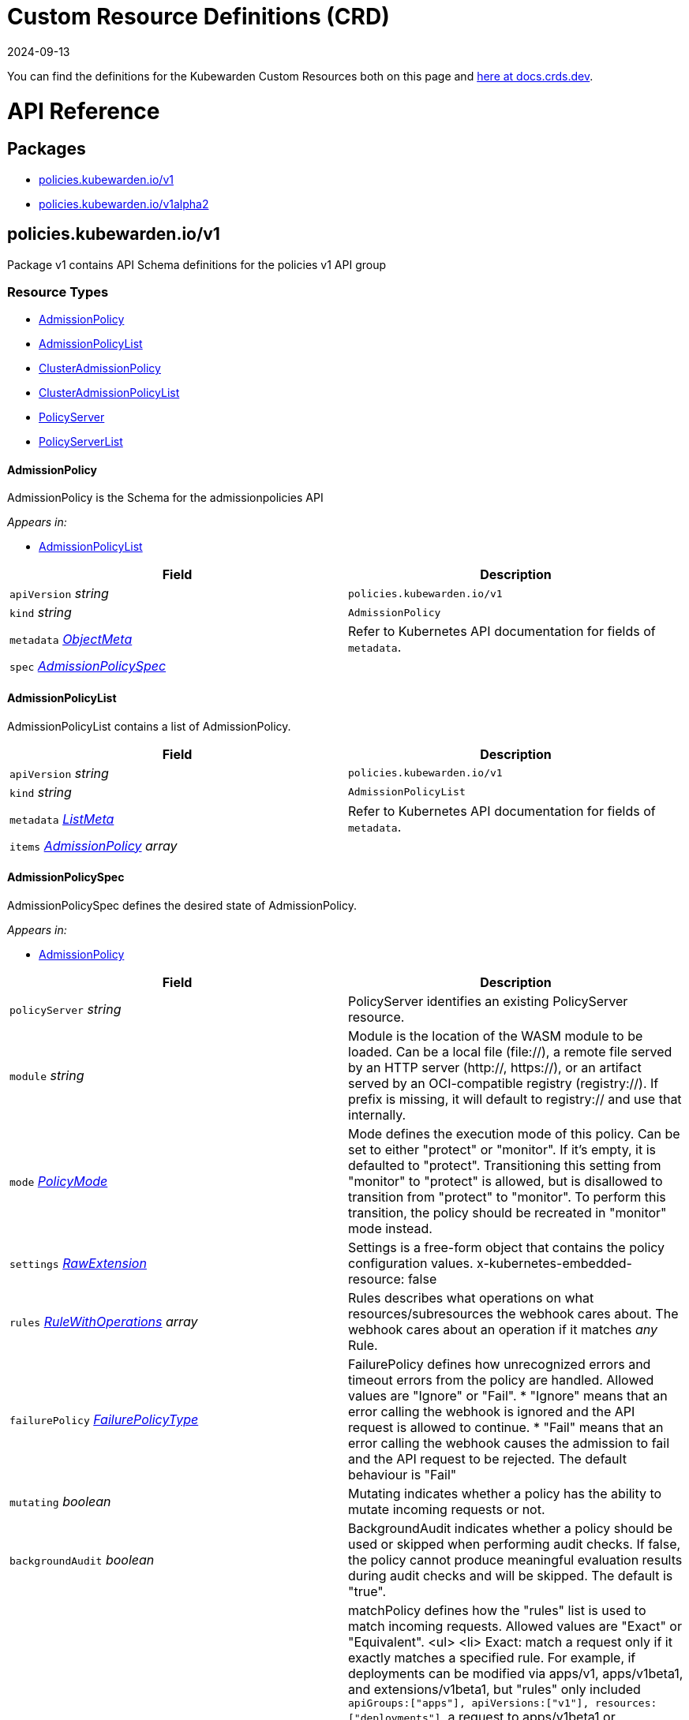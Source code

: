 = Custom Resource Definitions (CRD)
:revdate: 2024-09-13
:page-revdate: {revdate}
:description: Kubewarden's Custom Resource Definitions (CRD)
:doc-persona: ["kubewarden-policy-developer"]
:doc-topic: ["operator-manual", "crd"]
:doc-type: ["reference"]
:doctype: book
:keywords: ["kubewarden", "kubernetes", "custom resource definitions", "crd"]
:sidebar_label: Custom Resources Definitions (CRD)
:sidebar_position: 5
:current-version: {page-origin-branch}

You can find the definitions for the Kubewarden Custom Resources both on this page and
https://doc.crds.dev/github.com/kubewarden/kubewarden-controller[here at docs.crds.dev].

////
API REFERENCE GOES BELOW.
From a file generated in the kubewarden/kubewarden-controller repo
in docs/crds. Make sure to delete the old stuff below this line first!
And then delete the L1 heading line.

The generated markdown has the potential to break Docusaurus V3 build.
Be careful Does yarn build work locally?
////

= API Reference

== Packages

* <<_policies_kubewarden_iov1,policies.kubewarden.io/v1>>
* <<_policies_kubewarden_iov1alpha2,policies.kubewarden.io/v1alpha2>>

== policies.kubewarden.io/v1

Package v1 contains API Schema definitions for the policies v1 API group

=== Resource Types

* <<_admissionpolicy,AdmissionPolicy>>
* <<_admissionpolicylist,AdmissionPolicyList>>
* <<_clusteradmissionpolicy,ClusterAdmissionPolicy>>
* <<_clusteradmissionpolicylist,ClusterAdmissionPolicyList>>
* <<_policyserver,PolicyServer>>
* <<_policyserverlist,PolicyServerList>>

==== AdmissionPolicy

AdmissionPolicy is the Schema for the admissionpolicies API

_Appears in:_

* <<_admissionpolicylist,AdmissionPolicyList>>

|===
| Field | Description

| `apiVersion` _string_
| `policies.kubewarden.io/v1`

| `kind` _string_
| `AdmissionPolicy`

| `metadata` _https://kubernetes.io/docs/reference/generated/kubernetes-api/v1.28/#objectmeta-v1-meta[ObjectMeta]_
| Refer to Kubernetes API documentation for fields of `metadata`.

| `spec` _<<_admissionpolicyspec,AdmissionPolicySpec>>_
|
|===

==== AdmissionPolicyList

AdmissionPolicyList contains a list of AdmissionPolicy.

|===
| Field | Description

| `apiVersion` _string_
| `policies.kubewarden.io/v1`

| `kind` _string_
| `AdmissionPolicyList`

| `metadata` _https://kubernetes.io/docs/reference/generated/kubernetes-api/v1.28/#listmeta-v1-meta[ListMeta]_
| Refer to Kubernetes API documentation for fields of `metadata`.

| `items` _<<_admissionpolicy,AdmissionPolicy>> array_
|
|===

==== AdmissionPolicySpec

AdmissionPolicySpec defines the desired state of AdmissionPolicy.

_Appears in:_

* <<_admissionpolicy,AdmissionPolicy>>

|===
| Field | Description

| `policyServer` _string_
| PolicyServer identifies an existing PolicyServer resource.

| `module` _string_
| Module is the location of the WASM module to be loaded. Can be a local file (file://), a remote file served by an HTTP server (http://, https://), or an artifact served by an OCI-compatible registry (registry://). If prefix is missing, it will default to registry:// and use that internally.

| `mode` _<<_policymode,PolicyMode>>_
| Mode defines the execution mode of this policy. Can be set to either "protect" or "monitor". If it's empty, it is defaulted to "protect". Transitioning this setting from "monitor" to "protect" is allowed, but is disallowed to transition from "protect" to "monitor". To perform this transition, the policy should be recreated in "monitor" mode instead.

| `settings` _<<_rawextension,RawExtension>>_
| Settings is a free-form object that contains the policy configuration values. x-kubernetes-embedded-resource: false

| `rules` _https://kubernetes.io/docs/reference/generated/kubernetes-api/v1.28/#rulewithoperations-v1-admissionregistration[RuleWithOperations] array_
| Rules describes what operations on what resources/subresources the webhook cares about. The webhook cares about an operation if it matches _any_ Rule.

| `failurePolicy` _https://kubernetes.io/docs/reference/generated/kubernetes-api/v1.28/#failurepolicytype-v1-admissionregistration[FailurePolicyType]_
| FailurePolicy defines how unrecognized errors and timeout errors from the policy are handled. Allowed values are "Ignore" or "Fail". * "Ignore" means that an error calling the webhook is ignored and the API request is allowed to continue. * "Fail" means that an error calling the webhook causes the admission to fail and the API request to be rejected. The default behaviour is "Fail"

| `mutating` _boolean_
| Mutating indicates whether a policy has the ability to mutate incoming requests or not.

| `backgroundAudit` _boolean_
| BackgroundAudit indicates whether a policy should be used or skipped when performing audit checks. If false, the policy cannot produce meaningful evaluation results during audit checks and will be skipped. The default is "true".

| `matchPolicy` _https://kubernetes.io/docs/reference/generated/kubernetes-api/v1.28/#matchpolicytype-v1-admissionregistration[MatchPolicyType]_
| matchPolicy defines how the "rules" list is used to match incoming requests. Allowed values are "Exact" or "Equivalent". <ul> <li> Exact: match a request only if it exactly matches a specified rule. For example, if deployments can be modified via apps/v1, apps/v1beta1, and extensions/v1beta1, but "rules" only included `apiGroups:["apps"], apiVersions:["v1"], resources: ["deployments"]`, a request to apps/v1beta1 or extensions/v1beta1 would not be sent to the webhook. </li> <li> Equivalent: match a request if modifies a resource listed in rules, even via another API group or version. For example, if deployments can be modified via apps/v1, apps/v1beta1, and extensions/v1beta1, and "rules" only included `apiGroups:["apps"], apiVersions:["v1"], resources: ["deployments"]`, a request to apps/v1beta1 or extensions/v1beta1 would be converted to apps/v1 and sent to the webhook. </li> </ul> Defaults to "Equivalent"

| `matchConditions` _https://kubernetes.io/docs/reference/generated/kubernetes-api/v1.28/#matchcondition-v1-admissionregistration[MatchCondition] array_
| MatchConditions are a list of conditions that must be met for a request to be validated. Match conditions filter requests that have already been matched by the rules, namespaceSelector, and objectSelector. An empty list of matchConditions matches all requests. There are a maximum of 64 match conditions allowed. If a parameter object is provided, it can be accessed via the `params` handle in the same manner as validation expressions. The exact matching logic is (in order): 1. If ANY matchCondition evaluates to FALSE, the policy is skipped. 2. If ALL matchConditions evaluate to TRUE, the policy is evaluated. 3. If any matchCondition evaluates to an error (but none are FALSE): - If failurePolicy=Fail, reject the request - If failurePolicy=Ignore, the policy is skipped. Only available if the feature gate AdmissionWebhookMatchConditions is enabled.

| `objectSelector` _https://kubernetes.io/docs/reference/generated/kubernetes-api/v1.28/#labelselector-v1-meta[LabelSelector]_
| ObjectSelector decides whether to run the webhook based on if the object has matching labels. objectSelector is evaluated against both the oldObject and newObject that would be sent to the webhook, and is considered to match if either object matches the selector. A null object (oldObject in the case of create, or newObject in the case of delete) or an object that cannot have labels (like a DeploymentRollback or a PodProxyOptions object) is not considered to match. Use the object selector only if the webhook is opt-in, because end users may skip the admission webhook by setting the labels. Default to the empty LabelSelector, which matches everything.

| `sideEffects` _https://kubernetes.io/docs/reference/generated/kubernetes-api/v1.28/#sideeffectclass-v1-admissionregistration[SideEffectClass]_
| SideEffects states whether this webhook has side effects. Acceptable values are: None, NoneOnDryRun (webhooks created via v1beta1 may also specify Some or Unknown). Webhooks with side effects MUST implement a reconciliation system, since a request may be rejected by a future step in the admission change and the side effects therefore need to be undone. Requests with the dryRun attribute will be auto-rejected if they match a webhook with sideEffects == Unknown or Some.

| `timeoutSeconds` _integer_
| TimeoutSeconds specifies the timeout for this webhook. After the timeout passes, the webhook call will be ignored or the API call will fail based on the failure policy. The timeout value must be between 1 and 30 seconds. Default to 10 seconds.
|===

==== ClusterAdmissionPolicy

ClusterAdmissionPolicy is the Schema for the clusteradmissionpolicies API

_Appears in:_

* <<_clusteradmissionpolicylist,ClusterAdmissionPolicyList>>

|===
| Field | Description

| `apiVersion` _string_
| `policies.kubewarden.io/v1`

| `kind` _string_
| `ClusterAdmissionPolicy`

| `metadata` _https://kubernetes.io/docs/reference/generated/kubernetes-api/v1.28/#objectmeta-v1-meta[ObjectMeta]_
| Refer to Kubernetes API documentation for fields of `metadata`.

| `spec` _<<_clusteradmissionpolicyspec,ClusterAdmissionPolicySpec>>_
|
|===

==== ClusterAdmissionPolicyList

ClusterAdmissionPolicyList contains a list of ClusterAdmissionPolicy

|===
| Field | Description

| `apiVersion` _string_
| `policies.kubewarden.io/v1`

| `kind` _string_
| `ClusterAdmissionPolicyList`

| `metadata` _https://kubernetes.io/docs/reference/generated/kubernetes-api/v1.28/#listmeta-v1-meta[ListMeta]_
| Refer to Kubernetes API documentation for fields of `metadata`.

| `items` _<<_clusteradmissionpolicy,ClusterAdmissionPolicy>> array_
|
|===

==== ClusterAdmissionPolicySpec

ClusterAdmissionPolicySpec defines the desired state of ClusterAdmissionPolicy.

_Appears in:_

* <<_clusteradmissionpolicy,ClusterAdmissionPolicy>>

|===
| Field | Description

| `policyServer` _string_
| PolicyServer identifies an existing PolicyServer resource.

| `module` _string_
| Module is the location of the WASM module to be loaded. Can be a local file (file://), a remote file served by an HTTP server (http://, https://), or an artifact served by an OCI-compatible registry (registry://). If prefix is missing, it will default to registry:// and use that internally.

| `mode` _<<_policymode,PolicyMode>>_
| Mode defines the execution mode of this policy. Can be set to either "protect" or "monitor". If it's empty, it is defaulted to "protect". Transitioning this setting from "monitor" to "protect" is allowed, but is disallowed to transition from "protect" to "monitor". To perform this transition, the policy should be recreated in "monitor" mode instead.

| `settings` _<<_rawextension,RawExtension>>_
| Settings is a free-form object that contains the policy configuration values. x-kubernetes-embedded-resource: false

| `rules` _https://kubernetes.io/docs/reference/generated/kubernetes-api/v1.28/#rulewithoperations-v1-admissionregistration[RuleWithOperations] array_
| Rules describes what operations on what resources/subresources the webhook cares about. The webhook cares about an operation if it matches _any_ Rule.

| `failurePolicy` _https://kubernetes.io/docs/reference/generated/kubernetes-api/v1.28/#failurepolicytype-v1-admissionregistration[FailurePolicyType]_
| FailurePolicy defines how unrecognized errors and timeout errors from the policy are handled. Allowed values are "Ignore" or "Fail". * "Ignore" means that an error calling the webhook is ignored and the API request is allowed to continue. * "Fail" means that an error calling the webhook causes the admission to fail and the API request to be rejected. The default behaviour is "Fail"

| `mutating` _boolean_
| Mutating indicates whether a policy has the ability to mutate incoming requests or not.

| `backgroundAudit` _boolean_
| BackgroundAudit indicates whether a policy should be used or skipped when performing audit checks. If false, the policy cannot produce meaningful evaluation results during audit checks and will be skipped. The default is "true".

| `matchPolicy` _https://kubernetes.io/docs/reference/generated/kubernetes-api/v1.28/#matchpolicytype-v1-admissionregistration[MatchPolicyType]_
| matchPolicy defines how the "rules" list is used to match incoming requests. Allowed values are "Exact" or "Equivalent". <ul> <li> Exact: match a request only if it exactly matches a specified rule. For example, if deployments can be modified via apps/v1, apps/v1beta1, and extensions/v1beta1, but "rules" only included `apiGroups:["apps"], apiVersions:["v1"], resources: ["deployments"]`, a request to apps/v1beta1 or extensions/v1beta1 would not be sent to the webhook. </li> <li> Equivalent: match a request if modifies a resource listed in rules, even via another API group or version. For example, if deployments can be modified via apps/v1, apps/v1beta1, and extensions/v1beta1, and "rules" only included `apiGroups:["apps"], apiVersions:["v1"], resources: ["deployments"]`, a request to apps/v1beta1 or extensions/v1beta1 would be converted to apps/v1 and sent to the webhook. </li> </ul> Defaults to "Equivalent"

| `matchConditions` _https://kubernetes.io/docs/reference/generated/kubernetes-api/v1.28/#matchcondition-v1-admissionregistration[MatchCondition] array_
| MatchConditions are a list of conditions that must be met for a request to be validated. Match conditions filter requests that have already been matched by the rules, namespaceSelector, and objectSelector. An empty list of matchConditions matches all requests. There are a maximum of 64 match conditions allowed. If a parameter object is provided, it can be accessed via the `params` handle in the same manner as validation expressions. The exact matching logic is (in order): 1. If ANY matchCondition evaluates to FALSE, the policy is skipped. 2. If ALL matchConditions evaluate to TRUE, the policy is evaluated. 3. If any matchCondition evaluates to an error (but none are FALSE): - If failurePolicy=Fail, reject the request - If failurePolicy=Ignore, the policy is skipped. Only available if the feature gate AdmissionWebhookMatchConditions is enabled.

| `objectSelector` _https://kubernetes.io/docs/reference/generated/kubernetes-api/v1.28/#labelselector-v1-meta[LabelSelector]_
| ObjectSelector decides whether to run the webhook based on if the object has matching labels. objectSelector is evaluated against both the oldObject and newObject that would be sent to the webhook, and is considered to match if either object matches the selector. A null object (oldObject in the case of create, or newObject in the case of delete) or an object that cannot have labels (like a DeploymentRollback or a PodProxyOptions object) is not considered to match. Use the object selector only if the webhook is opt-in, because end users may skip the admission webhook by setting the labels. Default to the empty LabelSelector, which matches everything.

| `sideEffects` _https://kubernetes.io/docs/reference/generated/kubernetes-api/v1.28/#sideeffectclass-v1-admissionregistration[SideEffectClass]_
| SideEffects states whether this webhook has side effects. Acceptable values are: None, NoneOnDryRun (webhooks created via v1beta1 may also specify Some or Unknown). Webhooks with side effects MUST implement a reconciliation system, since a request may be rejected by a future step in the admission change and the side effects therefore need to be undone. Requests with the dryRun attribute will be auto-rejected if they match a webhook with sideEffects == Unknown or Some.

| `timeoutSeconds` _integer_
| TimeoutSeconds specifies the timeout for this webhook. After the timeout passes, the webhook call will be ignored or the API call will fail based on the failure policy. The timeout value must be between 1 and 30 seconds. Default to 10 seconds.

| `namespaceSelector` _https://kubernetes.io/docs/reference/generated/kubernetes-api/v1.28/#labelselector-v1-meta[LabelSelector]_
| NamespaceSelector decides whether to run the webhook on an object based on whether the namespace for that object matches the selector. If the object itself is a namespace, the matching is performed on object.metadata.labels. If the object is another cluster scoped resource, it never skips the webhook. +
 +
For example, to run the webhook on any objects whose namespace is not associated with "runlevel" of "0" or "1";  you will set the selector as follows: <pre> "namespaceSelector": { +
&nbsp;&nbsp;"matchExpressions": [ +
&nbsp;&nbsp;&nbsp;&nbsp;{ +
&nbsp;&nbsp;&nbsp;&nbsp;&nbsp;&nbsp;"key": "runlevel", +
&nbsp;&nbsp;&nbsp;&nbsp;&nbsp;&nbsp;"operator": "NotIn", +
&nbsp;&nbsp;&nbsp;&nbsp;&nbsp;&nbsp;"values": [ +
&nbsp;&nbsp;&nbsp;&nbsp;&nbsp;&nbsp;&nbsp;&nbsp;"0", +
&nbsp;&nbsp;&nbsp;&nbsp;&nbsp;&nbsp;&nbsp;&nbsp;"1" +
&nbsp;&nbsp;&nbsp;&nbsp;&nbsp;&nbsp;] +
&nbsp;&nbsp;&nbsp;&nbsp;} +
&nbsp;&nbsp;] +
} </pre> If instead you want to only run the webhook on any objects whose namespace is associated with the "environment" of "prod" or "staging"; you will set the selector as follows: <pre> "namespaceSelector": { +
&nbsp;&nbsp;"matchExpressions": [ +
&nbsp;&nbsp;&nbsp;&nbsp;{ +
&nbsp;&nbsp;&nbsp;&nbsp;&nbsp;&nbsp;"key": "environment", +
&nbsp;&nbsp;&nbsp;&nbsp;&nbsp;&nbsp;"operator": "In", +
&nbsp;&nbsp;&nbsp;&nbsp;&nbsp;&nbsp;"values": [ +
&nbsp;&nbsp;&nbsp;&nbsp;&nbsp;&nbsp;&nbsp;&nbsp;"prod", +
&nbsp;&nbsp;&nbsp;&nbsp;&nbsp;&nbsp;&nbsp;&nbsp;"staging" +
&nbsp;&nbsp;&nbsp;&nbsp;&nbsp;&nbsp;] +
&nbsp;&nbsp;&nbsp;&nbsp;} +
&nbsp;&nbsp;] +
} </pre> See https://kubernetes.io/docs/concepts/overview/working-with-objects/labels for more examples of label selectors. +
 +
Default to the empty LabelSelector, which matches everything.

| `contextAwareResources` _<<_contextawareresource,ContextAwareResource>> array_
| List of Kubernetes resources the policy is allowed to access at evaluation time. Access to these resources is done using the `ServiceAccount` of the PolicyServer the policy is assigned to.
|===

==== ContextAwareResource

ContextAwareResource identifies a Kubernetes resource.

_Appears in:_

* <<_clusteradmissionpolicyspec,ClusterAdmissionPolicySpec>>

|===
| Field | Description

| `apiVersion` _string_
| apiVersion of the resource (v1 for core group, groupName/groupVersions for other).

| `kind` _string_
| Singular PascalCase name of the resource
|===

==== PolicyMode

_Underlying type:_ `string`

_Appears in:_

* <<_admissionpolicyspec,AdmissionPolicySpec>>
* <<_clusteradmissionpolicyspec,ClusterAdmissionPolicySpec>>
* <<_policyspec,PolicySpec>>

==== PolicyModeStatus

_Underlying type:_ `string`

_Appears in:_

* <<_policystatus,PolicyStatus>>

==== PolicyServer

PolicyServer is the Schema for the policyservers API.

_Appears in:_

* <<_policyserverlist,PolicyServerList>>

|===
| Field | Description

| `apiVersion` _string_
| `policies.kubewarden.io/v1`

| `kind` _string_
| `PolicyServer`

| `metadata` _https://kubernetes.io/docs/reference/generated/kubernetes-api/v1.28/#objectmeta-v1-meta[ObjectMeta]_
| Refer to Kubernetes API documentation for fields of `metadata`.

| `spec` _<<_policyserverspec,PolicyServerSpec>>_
|
|===

==== PolicyServerList

PolicyServerList contains a list of PolicyServer.

|===
| Field | Description

| `apiVersion` _string_
| `policies.kubewarden.io/v1`

| `kind` _string_
| `PolicyServerList`

| `metadata` _https://kubernetes.io/docs/reference/generated/kubernetes-api/v1.28/#listmeta-v1-meta[ListMeta]_
| Refer to Kubernetes API documentation for fields of `metadata`.

| `items` _<<_policyserver,PolicyServer>> array_
|
|===

==== PolicyServerSecurity

PolicyServerSecurity defines securityContext configuration to be used in the Policy Server workload.

_Appears in:_

* <<_policyserverspec,PolicyServerSpec>>

|===
| Field | Description

| `container` _https://kubernetes.io/docs/reference/generated/kubernetes-api/v1.28/#securitycontext-v1-core[SecurityContext]_
| securityContext definition to be used in the policy server container

| `pod` _https://kubernetes.io/docs/reference/generated/kubernetes-api/v1.28/#podsecuritycontext-v1-core[PodSecurityContext]_
| podSecurityContext definition to be used in the policy server Pod
|===

==== PolicyServerSpec

PolicyServerSpec defines the desired state of PolicyServer.

_Appears in:_

* <<_policyserver,PolicyServer>>

|===
| Field | Description

| `image` _string_
| Docker image name.

| `replicas` _integer_
| Replicas is the number of desired replicas.

| `minAvailable` _IntOrString_
| Number of policy server replicas that must be still available after the eviction. The value can be an absolute number or a percentage. Only one of MinAvailable or Max MaxUnavailable can be set.

| `maxUnavailable` _IntOrString_
| Number of policy server replicas that can be unavailable after the eviction. The value can be an absolute number or a percentage. Only one of MinAvailable or Max MaxUnavailable can be set.

| `annotations` _object (keys:string, values:string)_
| Annotations is an unstructured key value map stored with a resource that may be set by external tools to store and retrieve arbitrary metadata. They are not queryable and should be preserved when modifying objects. More info: http://kubernetes.io/docs/user-guide/annotations

| `env` _https://kubernetes.io/docs/reference/generated/kubernetes-api/v1.28/#envvar-v1-core[EnvVar] array_
| List of environment variables to set in the container.

| `serviceAccountName` _string_
| Name of the service account associated with the policy server. Namespace service account will be used if not specified.

| `imagePullSecret` _string_
| Name of ImagePullSecret secret in the same namespace, used for pulling policies from repositories.

| `insecureSources` _string array_
| List of insecure URIs to policy repositories. The `insecureSources` content format corresponds with the contents of the `insecure_sources` key in `sources.yaml`. Reference for `sources.yaml` is found in the Kubewarden documentation in the reference section.

| `sourceAuthorities` _object (keys:string, values:string array)_
| Key value map of registry URIs endpoints to a list of their associated PEM encoded certificate authorities that have to be used to verify the certificate used by the endpoint. The `sourceAuthorities` content format corresponds with the contents of the `source_authorities` key in `sources.yaml`. Reference for `sources.yaml` is found in the Kubewarden documentation in the reference section.

| `verificationConfig` _string_
| Name of VerificationConfig configmap in the same namespace, containing Sigstore verification configuration. The configuration must be under a key named verification-config in the Configmap.

| `securityContexts` _<<_policyserversecurity,PolicyServerSecurity>>_
| Security configuration to be used in the Policy Server workload. The field allows different configurations for the pod and containers. If set for the containers, this configuration will not be used in containers added by other controllers (e.g. telemetry sidecars)

| `affinity` _https://kubernetes.io/docs/reference/generated/kubernetes-api/v1.28/#affinity-v1-core[Affinity]_
| Affinity rules for the associated Policy Server pods.

| `limits` _object (keys:https://kubernetes.io/docs/reference/generated/kubernetes-api/v1.28/#resourcename-v1-core[ResourceName], values:Quantity)_
| Limits describes the maximum amount of compute resources allowed.

| `requests` _object (keys:https://kubernetes.io/docs/reference/generated/kubernetes-api/v1.28/#resourcename-v1-core[ResourceName], values:Quantity)_
| Requests describes the minimum amount of compute resources required. If Request is omitted for, it defaults to Limits if that is explicitly specified, otherwise to an implementation-defined value

| `tolerations` _https://kubernetes.io/docs/reference/generated/kubernetes-api/v1.28/#toleration-v1-core[Toleration] array_
| Tolerations describe the policy server pod's tolerations. It can be used to ensure that the policy server pod is not scheduled onto a node with a taint.
|===

==== PolicySpec

_Appears in:_

* <<_admissionpolicyspec,AdmissionPolicySpec>>
* <<_clusteradmissionpolicyspec,ClusterAdmissionPolicySpec>>

|===
| Field | Description

| `policyServer` _string_
| PolicyServer identifies an existing PolicyServer resource.

| `module` _string_
| Module is the location of the WASM module to be loaded. Can be a local file (file://), a remote file served by an HTTP server (http://, https://), or an artifact served by an OCI-compatible registry (registry://). If prefix is missing, it will default to registry:// and use that internally.

| `mode` _<<_policymode,PolicyMode>>_
| Mode defines the execution mode of this policy. Can be set to either "protect" or "monitor". If it's empty, it is defaulted to "protect". Transitioning this setting from "monitor" to "protect" is allowed, but is disallowed to transition from "protect" to "monitor". To perform this transition, the policy should be recreated in "monitor" mode instead.

| `settings` _<<_rawextension,RawExtension>>_
| Settings is a free-form object that contains the policy configuration values. x-kubernetes-embedded-resource: false

| `rules` _https://kubernetes.io/docs/reference/generated/kubernetes-api/v1.28/#rulewithoperations-v1-admissionregistration[RuleWithOperations] array_
| Rules describes what operations on what resources/subresources the webhook cares about. The webhook cares about an operation if it matches _any_ Rule.

| `failurePolicy` _https://kubernetes.io/docs/reference/generated/kubernetes-api/v1.28/#failurepolicytype-v1-admissionregistration[FailurePolicyType]_
| FailurePolicy defines how unrecognized errors and timeout errors from the policy are handled. Allowed values are "Ignore" or "Fail". * "Ignore" means that an error calling the webhook is ignored and the API request is allowed to continue. * "Fail" means that an error calling the webhook causes the admission to fail and the API request to be rejected. The default behaviour is "Fail"

| `mutating` _boolean_
| Mutating indicates whether a policy has the ability to mutate incoming requests or not.

| `backgroundAudit` _boolean_
| BackgroundAudit indicates whether a policy should be used or skipped when performing audit checks. If false, the policy cannot produce meaningful evaluation results during audit checks and will be skipped. The default is "true".

| `matchPolicy` _https://kubernetes.io/docs/reference/generated/kubernetes-api/v1.28/#matchpolicytype-v1-admissionregistration[MatchPolicyType]_
| matchPolicy defines how the "rules" list is used to match incoming requests. Allowed values are "Exact" or "Equivalent". <ul> <li> Exact: match a request only if it exactly matches a specified rule. For example, if deployments can be modified via apps/v1, apps/v1beta1, and extensions/v1beta1, but "rules" only included `apiGroups:["apps"], apiVersions:["v1"], resources: ["deployments"]`, a request to apps/v1beta1 or extensions/v1beta1 would not be sent to the webhook. </li> <li> Equivalent: match a request if modifies a resource listed in rules, even via another API group or version. For example, if deployments can be modified via apps/v1, apps/v1beta1, and extensions/v1beta1, and "rules" only included `apiGroups:["apps"], apiVersions:["v1"], resources: ["deployments"]`, a request to apps/v1beta1 or extensions/v1beta1 would be converted to apps/v1 and sent to the webhook. </li> </ul> Defaults to "Equivalent"

| `matchConditions` _https://kubernetes.io/docs/reference/generated/kubernetes-api/v1.28/#matchcondition-v1-admissionregistration[MatchCondition] array_
| MatchConditions are a list of conditions that must be met for a request to be validated. Match conditions filter requests that have already been matched by the rules, namespaceSelector, and objectSelector. An empty list of matchConditions matches all requests. There are a maximum of 64 match conditions allowed. If a parameter object is provided, it can be accessed via the `params` handle in the same manner as validation expressions. The exact matching logic is (in order): 1. If ANY matchCondition evaluates to FALSE, the policy is skipped. 2. If ALL matchConditions evaluate to TRUE, the policy is evaluated. 3. If any matchCondition evaluates to an error (but none are FALSE): - If failurePolicy=Fail, reject the request - If failurePolicy=Ignore, the policy is skipped. Only available if the feature gate AdmissionWebhookMatchConditions is enabled.

| `objectSelector` _https://kubernetes.io/docs/reference/generated/kubernetes-api/v1.28/#labelselector-v1-meta[LabelSelector]_
| ObjectSelector decides whether to run the webhook based on if the object has matching labels. objectSelector is evaluated against both the oldObject and newObject that would be sent to the webhook, and is considered to match if either object matches the selector. A null object (oldObject in the case of create, or newObject in the case of delete) or an object that cannot have labels (like a DeploymentRollback or a PodProxyOptions object) is not considered to match. Use the object selector only if the webhook is opt-in, because end users may skip the admission webhook by setting the labels. Default to the empty LabelSelector, which matches everything.

| `sideEffects` _https://kubernetes.io/docs/reference/generated/kubernetes-api/v1.28/#sideeffectclass-v1-admissionregistration[SideEffectClass]_
| SideEffects states whether this webhook has side effects. Acceptable values are: None, NoneOnDryRun (webhooks created via v1beta1 may also specify Some or Unknown). Webhooks with side effects MUST implement a reconciliation system, since a request may be rejected by a future step in the admission change and the side effects therefore need to be undone. Requests with the dryRun attribute will be auto-rejected if they match a webhook with sideEffects == Unknown or Some.

| `timeoutSeconds` _integer_
| TimeoutSeconds specifies the timeout for this webhook. After the timeout passes, the webhook call will be ignored or the API call will fail based on the failure policy. The timeout value must be between 1 and 30 seconds. Default to 10 seconds.
|===

==== PolicyStatusEnum

_Underlying type:_ `string`

_Appears in:_

* <<_policystatus,PolicyStatus>>

== policies.kubewarden.io/v1alpha2

Package v1alpha2 contains API Schema definitions for the policies v1alpha2 API group

=== Resource Types

* <<_admissionpolicy,AdmissionPolicy>>
* <<_admissionpolicylist,AdmissionPolicyList>>
* <<_clusteradmissionpolicy,ClusterAdmissionPolicy>>
* <<_clusteradmissionpolicylist,ClusterAdmissionPolicyList>>
* <<_policyserver,PolicyServer>>
* <<_policyserverlist,PolicyServerList>>

==== AdmissionPolicy

AdmissionPolicy is the Schema for the admissionpolicies API

_Appears in:_

* <<_admissionpolicylist,AdmissionPolicyList>>

|===
| Field | Description

| `apiVersion` _string_
| `policies.kubewarden.io/v1alpha2`

| `kind` _string_
| `AdmissionPolicy`

| `metadata` _https://kubernetes.io/docs/reference/generated/kubernetes-api/v1.28/#objectmeta-v1-meta[ObjectMeta]_
| Refer to Kubernetes API documentation for fields of `metadata`.

| `spec` _<<_admissionpolicyspec,AdmissionPolicySpec>>_
|
|===

==== AdmissionPolicyList

AdmissionPolicyList contains a list of AdmissionPolicy.

|===
| Field | Description

| `apiVersion` _string_
| `policies.kubewarden.io/v1alpha2`

| `kind` _string_
| `AdmissionPolicyList`

| `metadata` _https://kubernetes.io/docs/reference/generated/kubernetes-api/v1.28/#listmeta-v1-meta[ListMeta]_
| Refer to Kubernetes API documentation for fields of `metadata`.

| `items` _<<_admissionpolicy,AdmissionPolicy>> array_
|
|===

==== AdmissionPolicySpec

AdmissionPolicySpec defines the desired state of AdmissionPolicy.

_Appears in:_

* <<_admissionpolicy,AdmissionPolicy>>

|===
| Field | Description

| `policyServer` _string_
| PolicyServer identifies an existing PolicyServer resource.

| `module` _string_
| Module is the location of the WASM module to be loaded. Can be a local file (file://), a remote file served by an HTTP server (http://, https://), or an artifact served by an OCI-compatible registry (registry://).

| `mode` _<<_policymode,PolicyMode>>_
| Mode defines the execution mode of this policy. Can be set to either "protect" or "monitor". If it's empty, it is defaulted to "protect". Transitioning this setting from "monitor" to "protect" is allowed, but is disallowed to transition from "protect" to "monitor". To perform this transition, the policy should be recreated in "monitor" mode instead.

| `settings` _<<_rawextension,RawExtension>>_
| Settings is a free-form object that contains the policy configuration values. x-kubernetes-embedded-resource: false

| `rules` _https://kubernetes.io/docs/reference/generated/kubernetes-api/v1.28/#rulewithoperations-v1-admissionregistration[RuleWithOperations] array_
| Rules describes what operations on what resources/subresources the webhook cares about. The webhook cares about an operation if it matches _any_ Rule.

| `failurePolicy` _https://kubernetes.io/docs/reference/generated/kubernetes-api/v1.28/#failurepolicytype-v1-admissionregistration[FailurePolicyType]_
| FailurePolicy defines how unrecognized errors and timeout errors from the policy are handled. Allowed values are "Ignore" or "Fail". * "Ignore" means that an error calling the webhook is ignored and the API request is allowed to continue. * "Fail" means that an error calling the webhook causes the admission to fail and the API request to be rejected. The default behaviour is "Fail"

| `mutating` _boolean_
| Mutating indicates whether a policy has the ability to mutate incoming requests or not.

| `matchPolicy` _https://kubernetes.io/docs/reference/generated/kubernetes-api/v1.28/#matchpolicytype-v1-admissionregistration[MatchPolicyType]_
| matchPolicy defines how the "rules" list is used to match incoming requests. Allowed values are "Exact" or "Equivalent". <ul> <li> Exact: match a request only if it exactly matches a specified rule. For example, if deployments can be modified via apps/v1, apps/v1beta1, and extensions/v1beta1, but "rules" only included `apiGroups:["apps"], apiVersions:["v1"], resources: ["deployments"]`, a request to apps/v1beta1 or extensions/v1beta1 would not be sent to the webhook. </li> <li> Equivalent: match a request if modifies a resource listed in rules, even via another API group or version. For example, if deployments can be modified via apps/v1, apps/v1beta1, and extensions/v1beta1, and "rules" only included `apiGroups:["apps"], apiVersions:["v1"], resources: ["deployments"]`, a request to apps/v1beta1 or extensions/v1beta1 would be converted to apps/v1 and sent to the webhook. </li> </ul> Defaults to "Equivalent"

| `objectSelector` _https://kubernetes.io/docs/reference/generated/kubernetes-api/v1.28/#labelselector-v1-meta[LabelSelector]_
| ObjectSelector decides whether to run the webhook based on if the object has matching labels. objectSelector is evaluated against both the oldObject and newObject that would be sent to the webhook, and is considered to match if either object matches the selector. A null object (oldObject in the case of create, or newObject in the case of delete) or an object that cannot have labels (like a DeploymentRollback or a PodProxyOptions object) is not considered to match. Use the object selector only if the webhook is opt-in, because end users may skip the admission webhook by setting the labels. Default to the empty LabelSelector, which matches everything.

| `sideEffects` _https://kubernetes.io/docs/reference/generated/kubernetes-api/v1.28/#sideeffectclass-v1-admissionregistration[SideEffectClass]_
| SideEffects states whether this webhook has side effects. Acceptable values are: None, NoneOnDryRun (webhooks created via v1beta1 may also specify Some or Unknown). Webhooks with side effects MUST implement a reconciliation system, since a request may be rejected by a future step in the admission change and the side effects therefore need to be undone. Requests with the dryRun attribute will be auto-rejected if they match a webhook with sideEffects == Unknown or Some.

| `timeoutSeconds` _integer_
| TimeoutSeconds specifies the timeout for this webhook. After the timeout passes, the webhook call will be ignored or the API call will fail based on the failure policy. The timeout value must be between 1 and 30 seconds. Default to 10 seconds.
|===

==== ClusterAdmissionPolicy

ClusterAdmissionPolicy is the Schema for the clusteradmissionpolicies API

_Appears in:_

* <<_clusteradmissionpolicylist,ClusterAdmissionPolicyList>>

|===
| Field | Description

| `apiVersion` _string_
| `policies.kubewarden.io/v1alpha2`

| `kind` _string_
| `ClusterAdmissionPolicy`

| `metadata` _https://kubernetes.io/docs/reference/generated/kubernetes-api/v1.28/#objectmeta-v1-meta[ObjectMeta]_
| Refer to Kubernetes API documentation for fields of `metadata`.

| `spec` _<<_clusteradmissionpolicyspec,ClusterAdmissionPolicySpec>>_
|
|===

==== ClusterAdmissionPolicyList

ClusterAdmissionPolicyList contains a list of ClusterAdmissionPolicy

|===
| Field | Description

| `apiVersion` _string_
| `policies.kubewarden.io/v1alpha2`

| `kind` _string_
| `ClusterAdmissionPolicyList`

| `metadata` _https://kubernetes.io/docs/reference/generated/kubernetes-api/v1.28/#listmeta-v1-meta[ListMeta]_
| Refer to Kubernetes API documentation for fields of `metadata`.

| `items` _<<_clusteradmissionpolicy,ClusterAdmissionPolicy>> array_
|
|===

==== ClusterAdmissionPolicySpec

ClusterAdmissionPolicySpec defines the desired state of ClusterAdmissionPolicy.

_Appears in:_

* <<_clusteradmissionpolicy,ClusterAdmissionPolicy>>

|===
| Field | Description

| `policyServer` _string_
| PolicyServer identifies an existing PolicyServer resource.

| `module` _string_
| Module is the location of the WASM module to be loaded. Can be a local file (file://), a remote file served by an HTTP server (http://, https://), or an artifact served by an OCI-compatible registry (registry://).

| `mode` _<<_policymode,PolicyMode>>_
| Mode defines the execution mode of this policy. Can be set to either "protect" or "monitor". If it's empty, it is defaulted to "protect". Transitioning this setting from "monitor" to "protect" is allowed, but is disallowed to transition from "protect" to "monitor". To perform this transition, the policy should be recreated in "monitor" mode instead.

| `settings` _<<_rawextension,RawExtension>>_
| Settings is a free-form object that contains the policy configuration values. x-kubernetes-embedded-resource: false

| `rules` _https://kubernetes.io/docs/reference/generated/kubernetes-api/v1.28/#rulewithoperations-v1-admissionregistration[RuleWithOperations] array_
| Rules describes what operations on what resources/subresources the webhook cares about. The webhook cares about an operation if it matches _any_ Rule.

| `failurePolicy` _https://kubernetes.io/docs/reference/generated/kubernetes-api/v1.28/#failurepolicytype-v1-admissionregistration[FailurePolicyType]_
| FailurePolicy defines how unrecognized errors and timeout errors from the policy are handled. Allowed values are "Ignore" or "Fail". * "Ignore" means that an error calling the webhook is ignored and the API request is allowed to continue. * "Fail" means that an error calling the webhook causes the admission to fail and the API request to be rejected. The default behaviour is "Fail"

| `mutating` _boolean_
| Mutating indicates whether a policy has the ability to mutate incoming requests or not.

| `matchPolicy` _https://kubernetes.io/docs/reference/generated/kubernetes-api/v1.28/#matchpolicytype-v1-admissionregistration[MatchPolicyType]_
| matchPolicy defines how the "rules" list is used to match incoming requests. Allowed values are "Exact" or "Equivalent". <ul> <li> Exact: match a request only if it exactly matches a specified rule. For example, if deployments can be modified via apps/v1, apps/v1beta1, and extensions/v1beta1, but "rules" only included `apiGroups:["apps"], apiVersions:["v1"], resources: ["deployments"]`, a request to apps/v1beta1 or extensions/v1beta1 would not be sent to the webhook. </li> <li> Equivalent: match a request if modifies a resource listed in rules, even via another API group or version. For example, if deployments can be modified via apps/v1, apps/v1beta1, and extensions/v1beta1, and "rules" only included `apiGroups:["apps"], apiVersions:["v1"], resources: ["deployments"]`, a request to apps/v1beta1 or extensions/v1beta1 would be converted to apps/v1 and sent to the webhook. </li> </ul> Defaults to "Equivalent"

| `objectSelector` _https://kubernetes.io/docs/reference/generated/kubernetes-api/v1.28/#labelselector-v1-meta[LabelSelector]_
| ObjectSelector decides whether to run the webhook based on if the object has matching labels. objectSelector is evaluated against both the oldObject and newObject that would be sent to the webhook, and is considered to match if either object matches the selector. A null object (oldObject in the case of create, or newObject in the case of delete) or an object that cannot have labels (like a DeploymentRollback or a PodProxyOptions object) is not considered to match. Use the object selector only if the webhook is opt-in, because end users may skip the admission webhook by setting the labels. Default to the empty LabelSelector, which matches everything.

| `sideEffects` _https://kubernetes.io/docs/reference/generated/kubernetes-api/v1.28/#sideeffectclass-v1-admissionregistration[SideEffectClass]_
| SideEffects states whether this webhook has side effects. Acceptable values are: None, NoneOnDryRun (webhooks created via v1beta1 may also specify Some or Unknown). Webhooks with side effects MUST implement a reconciliation system, since a request may be rejected by a future step in the admission change and the side effects therefore need to be undone. Requests with the dryRun attribute will be auto-rejected if they match a webhook with sideEffects == Unknown or Some.

| `timeoutSeconds` _integer_
| TimeoutSeconds specifies the timeout for this webhook. After the timeout passes, the webhook call will be ignored or the API call will fail based on the failure policy. The timeout value must be between 1 and 30 seconds. Default to 10 seconds.

| `namespaceSelector` _https://kubernetes.io/docs/reference/generated/kubernetes-api/v1.28/#labelselector-v1-meta[LabelSelector]_
| NamespaceSelector decides whether to run the webhook on an object based on whether the namespace for that object matches the selector. If the object itself is a namespace, the matching is performed on object.metadata.labels. If the object is another cluster scoped resource, it never skips the webhook. +
 +
For example, to run the webhook on any objects whose namespace is not associated with "runlevel" of "0" or "1";  you will set the selector as follows: <pre> "namespaceSelector": { +
&nbsp;&nbsp;"matchExpressions": [ +
&nbsp;&nbsp;&nbsp;&nbsp;{ +
&nbsp;&nbsp;&nbsp;&nbsp;&nbsp;&nbsp;"key": "runlevel", +
&nbsp;&nbsp;&nbsp;&nbsp;&nbsp;&nbsp;"operator": "NotIn", +
&nbsp;&nbsp;&nbsp;&nbsp;&nbsp;&nbsp;"values": [ +
&nbsp;&nbsp;&nbsp;&nbsp;&nbsp;&nbsp;&nbsp;&nbsp;"0", +
&nbsp;&nbsp;&nbsp;&nbsp;&nbsp;&nbsp;&nbsp;&nbsp;"1" +
&nbsp;&nbsp;&nbsp;&nbsp;&nbsp;&nbsp;] +
&nbsp;&nbsp;&nbsp;&nbsp;} +
&nbsp;&nbsp;] +
} </pre> If instead you want to only run the webhook on any objects whose namespace is associated with the "environment" of "prod" or "staging"; you will set the selector as follows: <pre> "namespaceSelector": { +
&nbsp;&nbsp;"matchExpressions": [ +
&nbsp;&nbsp;&nbsp;&nbsp;{ +
&nbsp;&nbsp;&nbsp;&nbsp;&nbsp;&nbsp;"key": "environment", +
&nbsp;&nbsp;&nbsp;&nbsp;&nbsp;&nbsp;"operator": "In", +
&nbsp;&nbsp;&nbsp;&nbsp;&nbsp;&nbsp;"values": [ +
&nbsp;&nbsp;&nbsp;&nbsp;&nbsp;&nbsp;&nbsp;&nbsp;"prod", +
&nbsp;&nbsp;&nbsp;&nbsp;&nbsp;&nbsp;&nbsp;&nbsp;"staging" +
&nbsp;&nbsp;&nbsp;&nbsp;&nbsp;&nbsp;] +
&nbsp;&nbsp;&nbsp;&nbsp;} +
&nbsp;&nbsp;] +
} </pre> See https://kubernetes.io/docs/concepts/overview/working-with-objects/labels for more examples of label selectors. +
 +
Default to the empty LabelSelector, which matches everything.
|===

==== PolicyMode

_Underlying type:_ `string`

_Appears in:_

* <<_admissionpolicyspec,AdmissionPolicySpec>>
* <<_clusteradmissionpolicyspec,ClusterAdmissionPolicySpec>>
* <<_policyspec,PolicySpec>>

==== PolicyModeStatus

_Underlying type:_ `string`

_Appears in:_

* <<_policystatus,PolicyStatus>>

==== PolicyServer

PolicyServer is the Schema for the policyservers API.

_Appears in:_

* <<_policyserverlist,PolicyServerList>>

|===
| Field | Description

| `apiVersion` _string_
| `policies.kubewarden.io/v1alpha2`

| `kind` _string_
| `PolicyServer`

| `metadata` _https://kubernetes.io/docs/reference/generated/kubernetes-api/v1.28/#objectmeta-v1-meta[ObjectMeta]_
| Refer to Kubernetes API documentation for fields of `metadata`.

| `spec` _<<_policyserverspec,PolicyServerSpec>>_
|
|===

==== PolicyServerList

PolicyServerList contains a list of PolicyServer.

|===
| Field | Description

| `apiVersion` _string_
| `policies.kubewarden.io/v1alpha2`

| `kind` _string_
| `PolicyServerList`

| `metadata` _https://kubernetes.io/docs/reference/generated/kubernetes-api/v1.28/#listmeta-v1-meta[ListMeta]_
| Refer to Kubernetes API documentation for fields of `metadata`.

| `items` _<<_policyserver,PolicyServer>> array_
|
|===

==== PolicyServerSpec

PolicyServerSpec defines the desired state of PolicyServer.

_Appears in:_

* <<_policyserver,PolicyServer>>

|===
| Field | Description

| `image` _string_
| Docker image name.

| `replicas` _integer_
| Replicas is the number of desired replicas.

| `annotations` _object (keys:string, values:string)_
| Annotations is an unstructured key value map stored with a resource that may be set by external tools to store and retrieve arbitrary metadata. They are not queryable and should be preserved when modifying objects. More info: http://kubernetes.io/docs/user-guide/annotations

| `env` _https://kubernetes.io/docs/reference/generated/kubernetes-api/v1.28/#envvar-v1-core[EnvVar] array_
| List of environment variables to set in the container.

| `serviceAccountName` _string_
| Name of the service account associated with the policy server. Namespace service account will be used if not specified.

| `imagePullSecret` _string_
| Name of ImagePullSecret secret in the same namespace, used for pulling policies from repositories.

| `insecureSources` _string array_
| List of insecure URIs to policy repositories. The `insecureSources` content format corresponds with the contents of the `insecure_sources` key in `sources.yaml`. Reference for `sources.yaml` is found in the Kubewarden documentation in the reference section.

| `sourceAuthorities` _object (keys:string, values:string array)_
| Key value map of registry URIs endpoints to a list of their associated PEM encoded certificate authorities that have to be used to verify the certificate used by the endpoint. The `sourceAuthorities` content format corresponds with the contents of the `source_authorities` key in `sources.yaml`. Reference for `sources.yaml` is found in the Kubewarden documentation in the reference section.

| `verificationConfig` _string_
| Name of VerificationConfig configmap in the same namespace, containing Sigstore verification configuration. The configuration must be under a key named verification-config in the Configmap.
|===

==== PolicySpec

_Appears in:_

* <<_admissionpolicyspec,AdmissionPolicySpec>>
* <<_clusteradmissionpolicyspec,ClusterAdmissionPolicySpec>>

|===
| Field | Description

| `policyServer` _string_
| PolicyServer identifies an existing PolicyServer resource.

| `module` _string_
| Module is the location of the WASM module to be loaded. Can be a local file (file://), a remote file served by an HTTP server (http://, https://), or an artifact served by an OCI-compatible registry (registry://).

| `mode` _<<_policymode,PolicyMode>>_
| Mode defines the execution mode of this policy. Can be set to either "protect" or "monitor". If it's empty, it is defaulted to "protect". Transitioning this setting from "monitor" to "protect" is allowed, but is disallowed to transition from "protect" to "monitor". To perform this transition, the policy should be recreated in "monitor" mode instead.

| `settings` _<<_rawextension,RawExtension>>_
| Settings is a free-form object that contains the policy configuration values. x-kubernetes-embedded-resource: false

| `rules` _https://kubernetes.io/docs/reference/generated/kubernetes-api/v1.28/#rulewithoperations-v1-admissionregistration[RuleWithOperations] array_
| Rules describes what operations on what resources/subresources the webhook cares about. The webhook cares about an operation if it matches _any_ Rule.

| `failurePolicy` _https://kubernetes.io/docs/reference/generated/kubernetes-api/v1.28/#failurepolicytype-v1-admissionregistration[FailurePolicyType]_
| FailurePolicy defines how unrecognized errors and timeout errors from the policy are handled. Allowed values are "Ignore" or "Fail". * "Ignore" means that an error calling the webhook is ignored and the API request is allowed to continue. * "Fail" means that an error calling the webhook causes the admission to fail and the API request to be rejected. The default behaviour is "Fail"

| `mutating` _boolean_
| Mutating indicates whether a policy has the ability to mutate incoming requests or not.

| `matchPolicy` _https://kubernetes.io/docs/reference/generated/kubernetes-api/v1.28/#matchpolicytype-v1-admissionregistration[MatchPolicyType]_
| matchPolicy defines how the "rules" list is used to match incoming requests. Allowed values are "Exact" or "Equivalent". <ul> <li> Exact: match a request only if it exactly matches a specified rule. For example, if deployments can be modified via apps/v1, apps/v1beta1, and extensions/v1beta1, but "rules" only included `apiGroups:["apps"], apiVersions:["v1"], resources: ["deployments"]`, a request to apps/v1beta1 or extensions/v1beta1 would not be sent to the webhook. </li> <li> Equivalent: match a request if modifies a resource listed in rules, even via another API group or version. For example, if deployments can be modified via apps/v1, apps/v1beta1, and extensions/v1beta1, and "rules" only included `apiGroups:["apps"], apiVersions:["v1"], resources: ["deployments"]`, a request to apps/v1beta1 or extensions/v1beta1 would be converted to apps/v1 and sent to the webhook. </li> </ul> Defaults to "Equivalent"

| `objectSelector` _https://kubernetes.io/docs/reference/generated/kubernetes-api/v1.28/#labelselector-v1-meta[LabelSelector]_
| ObjectSelector decides whether to run the webhook based on if the object has matching labels. objectSelector is evaluated against both the oldObject and newObject that would be sent to the webhook, and is considered to match if either object matches the selector. A null object (oldObject in the case of create, or newObject in the case of delete) or an object that cannot have labels (like a DeploymentRollback or a PodProxyOptions object) is not considered to match. Use the object selector only if the webhook is opt-in, because end users may skip the admission webhook by setting the labels. Default to the empty LabelSelector, which matches everything.

| `sideEffects` _https://kubernetes.io/docs/reference/generated/kubernetes-api/v1.28/#sideeffectclass-v1-admissionregistration[SideEffectClass]_
| SideEffects states whether this webhook has side effects. Acceptable values are: None, NoneOnDryRun (webhooks created via v1beta1 may also specify Some or Unknown). Webhooks with side effects MUST implement a reconciliation system, since a request may be rejected by a future step in the admission change and the side effects therefore need to be undone. Requests with the dryRun attribute will be auto-rejected if they match a webhook with sideEffects == Unknown or Some.

| `timeoutSeconds` _integer_
| TimeoutSeconds specifies the timeout for this webhook. After the timeout passes, the webhook call will be ignored or the API call will fail based on the failure policy. The timeout value must be between 1 and 30 seconds. Default to 10 seconds.
|===

==== PolicyStatusEnum

_Underlying type:_ `string`

_Appears in:_

* <<_policystatus,PolicyStatus>>
